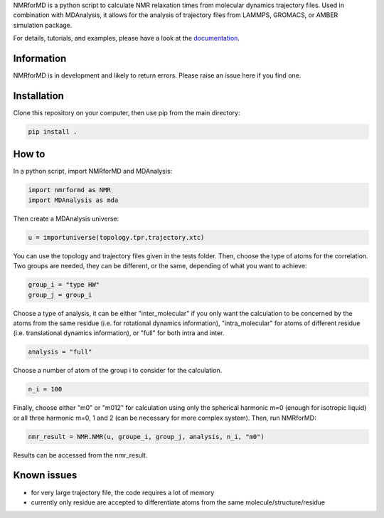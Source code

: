 .. inclusion-readme-intro-start

NMRforMD is a python script to calculate NMR relaxation times from molecular dynamics trajectory files. Used in combination with MDAnalysis, it allows for the analysis of trajectory files from LAMMPS, GROMACS, or AMBER simulation package.

.. image:: https://github.com/simongravelle/nmrformd/blob/main/docs/source/images/NMRforMD_small.png
	:class: align-right

.. inclusion-readme-intro-end

For details, tutorials, and examples, please have a look at
the `documentation`_.

.. inclusion-readme-start

Information
-----------

NMRforMD is in development and likely to return errors. Please raise an issue here if you find one. 

Installation
------------

Clone this repository on your computer, then use pip from the main directory:

.. code-block:: bash

	pip install .

How to
------

In a python script, import NMRforMD and MDAnalysis:

.. code-block:: python3

	import nmrformd as NMR
	import MDAnalysis as mda

Then create a MDAnalysis universe:

.. code-block:: python3

	u = importuniverse(topology.tpr,trajectory.xtc)

You can use the topology and trajectory files given in the tests folder. Then, choose the type of atoms for the correlation. Two groups are needed, they can be different, or the same, depending of what you want to achieve: 

.. code-block:: python3

	group_i = "type HW"
	group_j = group_i

Choose a type of analysis, it can be either "inter_molecular" if you only want the calculation to be concerned by the atoms from the same residue (i.e. for rotational dynamics information), "intra_molecular" for atoms of different residue (i.e. translational dynamics information), or "full" for both intra and inter.

.. code-block:: python3

	analysis = "full"

Choose a number of atom of the group i to consider for the calculation. 

.. code-block:: python3
	
	n_i = 100

Finally, choose either "m0" or "m012" for calculation using only the spherical harmonic m=0 (enough for isotropic liquid) or all three harmonic m=0, 1 and 2 (can be necessary for more complex system). Then, run NMRforMD:

.. code-block:: python3

	nmr_result = NMR.NMR(u, groupe_i, group_j, analysis, n_i, "m0")

Results can be accessed from the nmr_result.

Known issues
------------

- for very large trajectory file, the code requires a lot of memory
- currently only residue are accepted to differentiate atoms from the same molecule/structure/residue

.. _`documentation`: https://nmrformd.readthedocs.io/en/latest/

.. inclusion-readme-end

